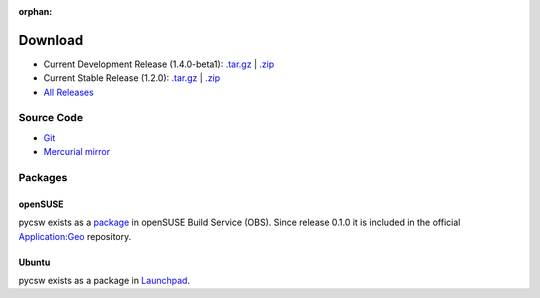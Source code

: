 :orphan:

.. _download:

Download
========

* Current Development Release (1.4.0-beta1): `.tar.gz <http://download.osgeo.org/pycsw/pycsw-1.4.0-beta1.tar.gz>`_ | `.zip <http://download.osgeo.org/pycsw/pycsw-1.4.0-beta1.zip>`_

* Current Stable Release (1.2.0): `.tar.gz <http://download.osgeo.org/pycsw/pycsw-1.2.0.tar.gz>`_ | `.zip <http://download.osgeo.org/pycsw/pycsw-1.2.0.zip>`_

* `All Releases <http://download.osgeo.org/pycsw/>`_

Source Code
------------------

* `Git <https://github.com/geopython/pycsw>`_

* `Mercurial mirror <http://aiolos.survey.ntua.gr/hg/pycsw>`_

Packages
--------

openSUSE
********

pycsw exists as a `package <https://build.opensuse.org/package/show?package=pycsw&project=Application%3AGeo>`_ in openSUSE Build Service (OBS). Since release 0.1.0 it is included in the official `Application:Geo <https://build.opensuse.org/project/show?project=Application%3AGeo>`_ repository. 

.. seealso::
  :ref:`opensuse`


Ubuntu
******

pycsw exists as a package in `Launchpad <https://code.launchpad.net/~gcpp-kalxas/+archive/ppa-tzotsos>`_. 

.. seealso::
  :ref:`ubuntu`

